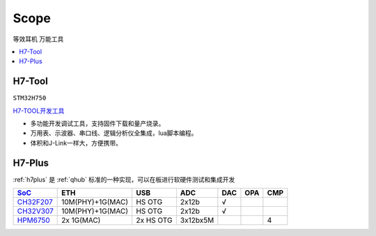 .. _scope:

Scope
===============
``等效耳机`` ``万能工具``


.. contents::
    :local:
    :depth: 1

.. _h7tool:

H7-Tool
-----------
``STM32H750``

`H7-TOOL开发工具 <https://www.armbbs.cn/forum.php?mod=forumdisplay&fid=61&page=1>`_

* 多功能开发调试工具，支持固件下载和量产烧录。
* 万用表、示波器、串口线、逻辑分析仪全集成，lua脚本编程。
* 体积和J-Link一样大，方便携带。

.. _h7plus:

H7-Plus
-----------

:ref:`h7plus` 是 :ref:`qhub` 标准的一种实现，可以在板进行软硬件测试和集成开发


.. list-table::
    :header-rows:  1

    * - `SoC <https://doc.soc.xin>`_
      - ETH
      - USB
      - ADC
      - DAC
      - OPA
      - CMP
    * - `CH32F207 <https://doc.soc.xin/CH32F207>`_
      - 10M(PHY)+1G(MAC)
      - HS OTG
      - 2x12b
      - √
      -
      -
    * - `CH32V307 <https://doc.soc.xin/CH32V307>`_
      - 10M(PHY)+1G(MAC)
      - HS OTG
      - 2x12b
      - √
      -
      -
    * - `HPM6750 <https://doc.soc.xin/HPM6750>`_
      - 2x 1G(MAC)
      - 2x HS OTG
      - 3x12bx5M
      -
      -
      - 4


